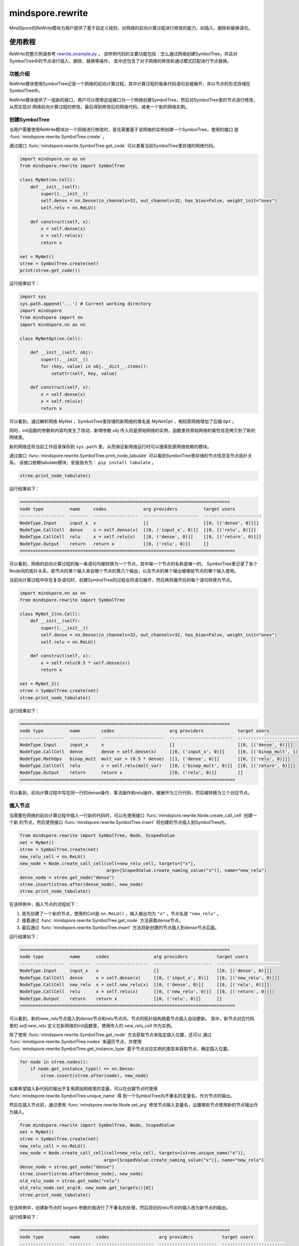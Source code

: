 mindspore.rewrite
=================
MindSpore的ReWrite模块为用户提供了基于自定义规则，对网络的前向计算过程进行修改的能力，如插入、删除和替换语句。

使用教程
--------

ReWrite完整示例请参考
`rewrite_example.py <https://gitee.com/mindspore/mindspore/blob/master/docs/api/api_python/rewrite_example.py>`_ 。
该样例代码的主要功能包括：怎么通过网络创建SymbolTree，并且对SymbolTree中的节点进行插入、删除、替换等操作，
其中还包含了对子网络的修改和通过模式匹配进行节点替换。

功能介绍
^^^^^^^^

ReWrite模块使用SymbolTree记录一个网络的前向计算过程，其中计算过程的每条代码语句会被展开，并以节点的形式存储在SymbolTree中。

ReWrite模块提供了一组新的接口，用户可以使用这组接口为一个网络创建SymbolTree，然后对SymbolTree里的节点进行修改，从而实现对
网络前向计算过程的修改。最后得到修改后的网络代码，或者一个新的网络实例。

创建SymbolTree
^^^^^^^^^^^^^^^

当用户需要使用ReWrite模块对一个网络进行修改时，首先需要基于该网络的实例创建一个SymbolTree，使用的接口
是 :func:`mindspore.rewrite.SymbolTree.create` 。

通过接口 :func:`mindspore.rewrite.SymbolTree.get_code` 可以查看当前SymbolTree里存储的网络代码。

.. code-block:: python

    import mindspore.nn as nn
    from mindspore.rewrite import SymbolTree

    class MyNet(nn.Cell):
        def __init__(self):
            super().__init__()
            self.dense = nn.Dense(in_channels=32, out_channels=32, has_bias=False, weight_init="ones")
            self.relu = nn.ReLU()

        def construct(self, x):
            x = self.dense(x)
            x = self.relu(x)
            return x

    net = MyNet()
    stree = SymbolTree.create(net)
    print(stree.get_code())

运行结果如下：

.. code-block:: python

    import sys
    sys.path.append('...') # Current working directory
    import mindspore
    from mindspore import nn
    import mindspore.nn as nn

    class MyNetOpt(nn.Cell):

        def __init__(self, obj):
            super().__init__()
            for (key, value) in obj.__dict__.items():
                setattr(self, key, value)

        def construct(self, x):
            x = self.dense(x)
            x = self.relu(x)
            return x

可以看到，通过解析网络 `MyNet` ，SymbolTree里存储的新网络的类名是 `MyNetOpt` ，相较原网络增加了后缀 ``Opt`` 。

同时，init函数的参数和内容均发生了改动，新增参数 `obj` 传入的是原始网络的实例，函数里将原始网络的属性信息拷贝到了新的网络里。

新的网络还将当前工作目录保存到 ``sys.path`` 里，从而保证新网络运行时可以搜索到原网络依赖的模块。

通过接口 :func:`mindspore.rewrite.SymbolTree.print_node_tabulate` 可以看到SymbolTree里存储的节点信息及节点拓扑关系。
该接口依赖tabulate模块，安装指令为： ``pip install tabulate`` 。

.. code-block:: python

    stree.print_node_tabulate()

运行结果如下：

.. code-block::

    ================================================================================
    node type          name     codes              arg providers          target users
    -----------------  -------  -----------------  ---------------------  ----------------------
    NodeType.Input     input_x  x                  []                     [[0, [('dense', 0)]]]
    NodeType.CallCell  dense    x = self.dense(x)  [[0, ('input_x', 0)]]  [[0, [('relu', 0)]]]
    NodeType.CallCell  relu     x = self.relu(x)   [[0, ('dense', 0)]]    [[0, [('return', 0)]]]
    NodeType.Output    return   return x           [[0, ('relu', 0)]]     []
    ==================================================================================

可以看到，网络的前向计算过程的每一条语句均被转换为一个节点，其中每一个节点的名称是唯一的。
SymbolTree里记录了各个Node间的拓扑关系，即节点的某个输入来自哪个节点的第几个输出，以及节点的某个输出被哪些节点的哪个输入使用。

当前向计算过程中存在复杂语句时，创建SymbolTree的过程会将语句展开，然后再将展开后的每个语句转换为节点。

.. code-block:: python

    import mindspore.nn as nn
    from mindspore.rewrite import SymbolTree

    class MyNet_2(nn.Cell):
        def __init__(self):
            super().__init__()
            self.dense = nn.Dense(in_channels=32, out_channels=32, has_bias=False, weight_init="ones")
            self.relu = nn.ReLU()

        def construct(self, x):
            x = self.relu(0.5 * self.dense(x))
            return x

    net = MyNet_2()
    stree = SymbolTree.create(net)
    stree.print_node_tabulate()

运行结果如下：

.. code-block::

    ================================================================================
    node type          name        codes                     arg providers             target users
    -----------------  ----------  ------------------------  ------------------------  --------------------------
    NodeType.Input     input_x     x                         []                        [[0, [('dense', 0)]]]
    NodeType.CallCell  dense       dense = self.dense(x)     [[0, ('input_x', 0)]]     [[0, [('binop_mult', 1)]]]
    NodeType.MathOps   binop_mult  mult_var = (0.5 * dense)  [[1, ('dense', 0)]]       [[0, [('relu', 0)]]]
    NodeType.CallCell  relu        x = self.relu(mult_var)   [[0, ('binop_mult', 0)]]  [[0, [('return', 0)]]]
    NodeType.Output    return      return x                  [[0, ('relu', 0)]]        []
    ==================================================================================

可以看到，前向计算过程中写在同一行的dense操作、乘法操作和relu操作，被展开为三行代码，然后被转换为三个对应节点。

插入节点
^^^^^^^^

当需要在网络的前向计算过程中插入一行新的代码时，可以先使用接口 :func:`mindspore.rewrite.Node.create_call_cell` 创建一个新
的节点，然后使用接口 :func:`mindspore.rewrite.SymbolTree.insert` 将创建的节点插入到SymbolTree内。

.. code-block:: python

    from mindspore.rewrite import SymbolTree, Node, ScopedValue
    net = MyNet()
    stree = SymbolTree.create(net)
    new_relu_cell = nn.ReLU()
    new_node = Node.create_call_cell(cell=new_relu_cell, targets=["x"],
                                     args=[ScopedValue.create_naming_value("x")], name="new_relu")
    dense_node = stree.get_node("dense")
    stree.insert(stree.after(dense_node), new_node)
    stree.print_node_tabulate()

在该样例中，插入节点的流程如下：

1. 首先创建了一个新的节点，使用的Cell是 ``nn.ReLU()`` ，输入输出均为 ``"x"`` ，节点名是 ``"new_relu"`` 。
2. 接着通过 :func:`mindspore.rewrite.SymbolTree.get_node` 方法获取dense节点。
3. 最后通过 :func:`mindspore.rewrite.SymbolTree.insert` 方法将新创建的节点插入到dense节点后面。

运行结果如下：

.. code-block::

    ================================================================================
    node type          name      codes                 arg providers           target users
    -----------------  --------  --------------------  ----------------------  ------------------------
    NodeType.Input     input_x   x                     []                      [[0, [('dense', 0)]]]
    NodeType.CallCell  dense     x = self.dense(x)     [[0, ('input_x', 0)]]   [[0, [('new_relu', 0)]]]
    NodeType.CallCell  new_relu  x = self.new_relu(x)  [[0, ('dense', 0)]]     [[0, [('relu', 0)]]]
    NodeType.CallCell  relu      x = self.relu(x)      [[0, ('new_relu', 0)]]  [[0, [('return', 0)]]]
    NodeType.Output    return    return x              [[0, ('relu', 0)]]      []
    ==================================================================================

可以看到，新的new_relu节点插入到dense节点和relu节点间，节点的拓扑结构随着节点插入自动更新。
其中，新节点对应代码里的 `self.new_relu` 定义在新网络的init函数里，使用传入的 `new_relu_cell` 作为实例。

除了使用 :func:`mindspore.rewrite.SymbolTree.get_node` 方法获取节点来指定插入位置，还可以
通过 :func:`mindspore.rewrite.SymbolTree.nodes` 来遍历节点，并使用 :func:`mindspore.rewrite.SymbolTree.get_instance_type`
基于节点对应实例的类型来获取节点，确定插入位置。

.. code-block:: python

    for node in stree.nodes():
        if node.get_instance_type() == nn.Dense:
            stree.insert(stree.after(node), new_node)

如果希望插入新代码的输出不复用原始网络里的变量，可以在创建节点时使用 :func:`mindspore.rewrite.SymbolTree.unique_name` 得
到一个SymbolTree内不重名的变量名，作为节点的输出。

然后在插入节点前，通过使用 :func:`mindspore.rewrite.Node.set_arg` 修改节点输入变量名，设置哪些节点使用新的节点输出作为输入。

.. code-block:: python

    from mindspore.rewrite import SymbolTree, Node, ScopedValue
    net = MyNet()
    stree = SymbolTree.create(net)
    new_relu_cell = nn.ReLU()
    new_node = Node.create_call_cell(cell=new_relu_cell, targets=[stree.unique_name("x")],
                                    args=[ScopedValue.create_naming_value("x")], name="new_relu")
    dense_node = stree.get_node("dense")
    stree.insert(stree.after(dense_node), new_node)
    old_relu_node = stree.get_node("relu")
    old_relu_node.set_arg(0, new_node.get_targets()[0])
    stree.print_node_tabulate()

在该样例中，创建新节点时 `targets` 参数的值进行了不重名的处理，然后将旧的relu节点的输入改为新节点的输出。

运行结果如下：

.. code-block::

    ================================================================================
    node type          name      codes                   arg providers           target users
    -----------------  --------  ----------------------  ----------------------  ------------------------
    NodeType.Input     input_x   x                       []                      [[0, [('dense', 0)]]]
    NodeType.CallCell  dense     x = self.dense(x)       [[0, ('input_x', 0)]]   [[0, [('new_relu', 0)]]]
    NodeType.CallCell  new_relu  x_1 = self.new_relu(x)  [[0, ('dense', 0)]]     [[0, [('relu', 0)]]]
    NodeType.CallCell  relu      x = self.relu(x_1)      [[0, ('new_relu', 0)]]  [[0, [('return', 0)]]]
    NodeType.Output    return    return x                [[0, ('relu', 0)]]      []
    ==================================================================================

可以看到，新节点的输出变量名是一个不重名的名称 ``x_1`` ，且旧的relu节点使用 ``x_1`` 作为输入。

删除节点
^^^^^^^^

当需要在网络的前向计算过程中删除一行代码时，可以使用接口 :func:`mindspore.rewrite.SymbolTree.erase` 来删除节点。

节点删除后，符号树内剩余节点的拓扑关系会依据删除后的代码情况自动更新。
因此，当待删除的节点的输出被别的节点使用时，节点删除后，需要注意剩余节点的拓扑关系是否符合设计预期。

如果待删除节点的前面存在某个节点的输出名和待删除节点的输出名重名，删除节点后，后续使用该输出名作为输入的节点，自动使用前面那个节点
的输出作为输入。拓扑关系会按照该策略更新。

.. code-block:: python

    from mindspore.rewrite import SymbolTree, Node, ScopedValue
    net = MyNet()
    stree = SymbolTree.create(net)
    relu_node = stree.get_node("relu")
    stree.erase(relu_node)
    stree.print_node_tabulate()

运行结果如下：

.. code-block::

    ================================================================================
    node type          name     codes              arg providers          target users
    -----------------  -------  -----------------  ---------------------  ----------------------
    NodeType.Input     input_x  x                  []                     [[0, [('dense', 0)]]]
    NodeType.CallCell  dense    x = self.dense(x)  [[0, ('input_x', 0)]]  [[0, [('return', 0)]]]
    NodeType.Output    return   return x           [[0, ('dense', 0)]]    []
    ==================================================================================

可以看到，因为dense结点的输出和relu结点的输出同名，删除relu节点后，返回值使用的是dense节点的输出。

如果待删除节点的前面不存在和待删除节点同名的输出，则需要用户先修改后续使用该输出作为输入的节点，更新参数名，然后再
删除节点，以避免删除节点后发生使用了未定义变量的错误。

.. code-block:: python

    import mindspore.nn as nn
    from mindspore.rewrite import SymbolTree

    class MyNet_3(nn.Cell):
        def __init__(self):
            super().__init__()
            self.dense = nn.Dense(in_channels=32, out_channels=32, has_bias=False, weight_init="ones")
            self.relu = nn.ReLU()

        def construct(self, x):
            y = self.dense(x)
            z = self.relu(y)
            return z

    net = MyNet_3()
    stree = SymbolTree.create(net)
    relu_node = stree.get_node("relu")
    for node in relu_node.get_users():
        node.set_arg(0, relu_node.get_args()[0])
    stree.erase(relu_node)
    stree.print_node_tabulate()

在该样例中，拿到relu节点后，先使用接口 :func:`mindspore.rewrite.Node.get_users` 遍历使用relu节点的输出作为输入的节点，将这些
节点的输入都改为relu节点的输入，然后再删除relu节点。这样的话，后续使用了relu节点输出 ``z`` 的地方就都改为使用relu节点输入 ``y`` 了。

具体的参数名修改策略取决于实际场景需求。

运行结果如下：

.. code-block::

    ================================================================================
    node type          name     codes              arg providers          target users
    -----------------  -------  -----------------  ---------------------  ----------------------
    NodeType.Input     input_x  x                  []                     [[0, [('dense', 0)]]]
    NodeType.CallCell  dense    y = self.dense(x)  [[0, ('input_x', 0)]]  [[0, [('return', 0)]]]
    NodeType.Output    return   return y           [[0, ('dense', 0)]]    []
    ==================================================================================

可以看到，删除relu节点后，最后一个return节点的值从 ``z`` 被更新为 ``y`` 。

替换节点
^^^^^^^^

当需要在网络的前向计算过程中替换代码时，可以使用接口 :func:`mindspore.rewrite.SymbolTree.replace` 来替换节点。

.. code-block:: python

    from mindspore.rewrite import SymbolTree, Node, ScopedValue
    net = MyNet()
    stree = SymbolTree.create(net)
    new_relu_cell = nn.ReLU()
    new_node = Node.create_call_cell(cell=new_relu_cell, targets=["x"],
                                     args=[ScopedValue.create_naming_value("x")], name="new_relu")
    relu_node = stree.get_node("relu")
    stree.replace(relu_node, [new_node])
    stree.print_node_tabulate()

该样例将原始网络里的relu节点替换为new_relu节点，运行结果如下：

.. code-block::

    ================================================================================
    node type          name      codes                 arg providers           target users
    -----------------  --------  --------------------  ----------------------  ------------------------
    NodeType.Input     input_x   x                     []                      [[0, [('dense', 0)]]]
    NodeType.CallCell  dense     x = self.dense(x)     [[0, ('input_x', 0)]]   [[0, [('new_relu', 0)]]]
    NodeType.CallCell  new_relu  x = self.new_relu(x)  [[0, ('dense', 0)]]     [[0, [('return', 0)]]]
    NodeType.Output    return    return x              [[0, ('new_relu', 0)]]  []
    ==================================================================================

如果替换的新节点的输出和被替换节点的输出名不一致，需要注意维护好替换后的节点间的拓扑关系，即先修改后续使用了被替换节点的输出的节点，
更新这些节点的参数名，然后再进行节点替换操作。

.. code-block:: python

    from mindspore.rewrite import SymbolTree, Node, ScopedValue
    net = MyNet()
    stree = SymbolTree.create(net)
    # Update the parameter names of subsequent nodes
    relu_node = stree.get_node("relu")
    for node in relu_node.get_users():
        node.set_arg(0, "y1")
    # Create two new nodes
    new_relu_cell = nn.ReLU()
    new_node = Node.create_call_cell(cell=new_relu_cell, targets=["y1"],
                                    args=[ScopedValue.create_naming_value("x")], name="new_relu_1")
    new_relu_cell_2 = nn.ReLU()
    new_node_2 = Node.create_call_cell(cell=new_relu_cell_2, targets=["y2"],
                                    args=[ScopedValue.create_naming_value("x")], name="new_relu_2")
    # Replace relu node with two new nodes
    stree.replace(relu_node, [new_node, new_node_2])
    stree.print_node_tabulate()

该用例将relu节点替换为两个新的节点，其中第一个节点的输出 ``y1`` 作为返回值更新return节点。运行结果如下：

.. code-block::

    ================================================================================
    node type          name        codes                    arg providers           target users
    -----------------  ----------  -----------------------  ----------------------  -------------------------------------------
    NodeType.Input     input_x     x                        []                      [[0, [('dense', 0)]]]
    NodeType.CallCell  dense       x = self.dense(x)        [[0, ('input_x', 0)]]   [[0, [('new_relu', 0), ('new_relu_1', 0)]]]
    NodeType.CallCell  new_relu    y1 = self.new_relu(x)    [[0, ('dense', 0)]]     [[0, [('return', 0)]]]
    NodeType.CallCell  new_relu_1  y2 = self.new_relu_1(x)  [[0, ('dense', 0)]]     []
    NodeType.Output    return      return y1                [[0, ('new_relu', 0)]]  []
    ==================================================================================

可以看出，relu节点被成功替换为两个新节点，返回值也被更新为第一个新节点的输出。

返回新网络
^^^^^^^^^^

当对网络修改完毕后，就可以使用接口 :func:`mindspore.rewrite.SymbolTree.get_network` 得到修改后的网络实例了。

.. code-block:: python

    new_net = stree.get_network()
    inputs = Tensor(np.ones([1, 1, 32, 32]), mstype.float32)
    outputs = new_net(inputs)

调用该接口后，Rewrite模块会先在当前工作目录的rewritten_network文件夹下，生成修改后的网络对应的脚本文件，然后使用该脚本文件创建新的网络实例，
原网络的实例作为参数使用。新的网络实例可以直接用于计算和训练。

.. py:class:: mindspore.rewrite.SymbolTree(handler: SymbolTreeImpl)

    SymbolTree保存了一个网络的信息，包括网络前向计算过程的语句，和语句输入输出之间的拓扑关系。

    网络里的语句以节点的形式保存在SymbolTree中，通过对SymbolTree里的节点进行处理，可以实现网络代码的删除、插入、替换等操作，
    并得到修改后的网络代码及网络实例。

    参数：
        - **handler** (SymbolTreeImpl) - SymbolTree内部实现实例。建议调用SymbolTree下的 `create` 方法来创建SymbolTree，而不直接
          调用SymbolTree的构造函数。不需关心SymbolTreeImpl是什么，只需作为句柄看待。

    .. py:method:: mindspore.rewrite.SymbolTree.after(node: Union[Node, str])

        返回一个位置信息，位置为 `node` 之后。该接口的返回值作为插入操作的参数使用。

        参数：
            - **node** (Union[Node, str]) - 指定插入位置在哪个节点之后，可以是Node或者Node的名称。

        返回：
            Position，指定插入节点的位置。

        异常：
            - **TypeError** - 参数不是Node类型。

    .. py:method:: mindspore.rewrite.SymbolTree.before(node: Union[Node, str])

        返回一个位置信息，位置为 `node` 之前。该接口的返回值作为插入操作的参数使用。

        参数：
            - **node** (Union[Node, str]) - 指定插入位置在哪个节点之前，可以是Node或者Node的名称。

        返回：
            Position，指定插入节点的位置。

        异常：
            - **TypeError** - 参数不是Node类型。

    .. py:method:: mindspore.rewrite.SymbolTree.create(network)

        通过传入网络实例 `network` ，创建一个SymbolTree对象。

        该接口会解析传入的网络实例，将前向计算过程的每一条源码语句展开，并解析为节点，存储在SymbolTree中。

        参数：
            - **network** (Cell) - 待修改的网络实例。

        返回：
            SymbolTree，基于 `network` 创建的SymbolTree。

        异常：
            - **TypeError** - 参数 `network` 不是Cell类型对象。

    .. py:method:: mindspore.rewrite.SymbolTree.erase(node: Union[Node, str])

        删除SymbolTree中的一个节点。

        参数：
            - **node** (Union[Node, str]) - 被删除的节点。可以是Node或者Node的名称。

        返回：
            如果 `node` 属于当前的SymbolTree则返回被删除节点。否则返回None。

        异常：
            - **TypeError** - 参数不是Node类型。

    .. py:method:: mindspore.rewrite.SymbolTree.get_code()

        获取SymbolTree里的网络信息所对应的源码。如果网络已经被修改过，则返回的是修改后的源码。

        返回：
            str，SymbolTree对应的源码字符串。

    .. py:method:: mindspore.rewrite.SymbolTree.get_network()

        获取基于SymbolTree生成的网络对象。源码会保存到文件中，文件保存在当前目录的 `rewritten_network` 文件夹里。

        返回：
            根据SymbolTree生成的网络对象。

    .. py:method:: mindspore.rewrite.SymbolTree.get_node(node_name: str)

        获取SymbolTree里名称为 `node_name` 的节点。

        参数：
            - **node_name** (str) - 节点名称。

        返回：
            名称为 `node_name` 的节点。如果SymbolTree里没有名称为 `node_name` 的节点，则返回 ``None`` 。

    .. py:method:: mindspore.rewrite.SymbolTree.insert(position, node: Node)

        在SymbolTree的 `position` 位置插入一个节点。 `position` 通过 `before` 或 `after` 来获得。

        参数：
            - **position** (Position) - 插入位置。
            - **node** (Node) - 要插入的节点。

        返回：
            `Node`，被插入的节点。

        异常：
            - **RuntimeError** - 如果 `position` 指定的不是该SymbolTree内的位置。
            - **TypeError** - 如果参数 `position` 不是Position类型。
            - **TypeError** - 如果参数 `node` 不是Node类型。

    .. py:method:: mindspore.rewrite.SymbolTree.nodes()

        返回当前SymbolTree里节点的生成器，该接口用于遍历SymbolTree里的节点。

        返回：
            当前SymbolTree中节点的生成器。

    .. py:method:: mindspore.rewrite.SymbolTree.print_node_tabulate()

        打印SymbolTree里节点的拓扑信息，包括节点类型、节点名称、节点对应代码、节点的输入输出关系等。
        信息通过print接口输出到屏幕上。

        .. warning::
            - 这是一个实验性API，后续可能修改或删除。

    .. py:method:: mindspore.rewrite.SymbolTree.replace(old_node: Node, new_nodes: [Node])

        使用 `new_nodes` 列表里的节点来替代旧节点 `old_node` 。

        该接口会将 `new_nodes` 里的节点按顺序插入到SymbolTree中，然后删除旧节点 `old_node` 。

        .. note::
            - 仅支持一对一更换或一对多替换。如果需要多对多替换，请参考PatternEngine。
            - 调用者应维护好 `new_nodes` 里每个节点间的拓扑关系，以及 `new_nodes` 里的节点与原始树中节点的拓扑关系。

        参数：
            - **old_node** (Node) - 被替换节点。
            - **new_nodes** (list[Node]) - 要替换进SymbolTree的节点列表。

        返回：
            替换到SymbolTree的节点列表的根节点。

        异常：
            - **RuntimeError** - 如果 `old_node` 仍然被其他节点依赖。
            - **TypeError** - 如果参数 `new_nodes` 不是list，或者列表中的成员不是Node类型。
            - **TypeError** - 如果参数 `old_node` 不是Node类型。

    .. py:method:: mindspore.rewrite.SymbolTree.unique_name(name: str = "output")

        基于给定 `name` ，返回一个SymbolTree内唯一的新的名称。当需要一个不冲突的变量名时，可以使用该接口。

        参数：
            - **name** (str, 可选) - 名称前缀。默认值： ``"output"`` 。

        返回：
            str，一个SymbolTree内唯一的新的名称，名称格式为 `name_n` ，其中 `n` 为数字下标。如果输入 `name` 没有名称冲突，则没有数字下标。


.. py:class:: mindspore.rewrite.Node(node: NodeImpl)

    节点是表达网络中源码语句的一种数据结构。

    每一个节点通常对应一条前向计算过程展开后的语句。

    节点可以表达前向计算过程的Cell调用语句、Primitive调用语句、算术运算语句、返回语句等。

    参数：
        - **node** (NodeImpl) - `Node` 的内部实现实例。建议调用Node下的指定方法来创建Node，例如 `create_call_cell` ，而不直接
          调用Node的构造函数。不需关心NodeImpl是什么，只需作为句柄看待。

    .. py:method:: mindspore.rewrite.Node.create_call_cell(cell: Cell, targets: [Union[ScopedValue, str]], args: [ScopedValue] = None, kwargs: {str: ScopedValue}=None, name: str = "", is_sub_net: bool = False)
        :staticmethod:

        通过该接口可以根据 `cell` 对象创建一个Node实例。节点对应的源代码格式：

        ``targets = self.name(*args, **kwargs)``。

        参数：
            - **cell** (Cell) - 该节点对应的前向计算的Cell对象。
            - **targets** (list[ScopedValue]) - 表示输出名称。在源代码中作为节点的输出变量名。
            - **args** (list[ScopedValue]) - 该节点的参数名称。用作源代码中代码语句的参数。默认值： ``None`` ，表示 `cell` 没有参数输入。
            - **kwargs** (dict) - 键的类型必须是str，值的类型必须是ScopedValue。用来说明带有关键字的形参的输入参数名称。输入名称在源代码中作为语句表达式中的 `kwargs`。默认值： ``None`` ，表示 `cell` 没有 `kwargs` 输入。
            - **name** (str) - 表示节点的名称。用作源代码中的字段名称。当未提供名称时，ReWrite将根据 `target` 生成一个默认名称。Rewrite将在插入节点时检查并确保名称的唯一性。默认值： ``""`` 。
            - **is_sub_net** (bool) - 表示 `cell` 是否是一个网络。如果 `is_sub_net` 为 ``True`` ，Rewrite将尝试将 `cell` 解析为TreeNode，否则为CallCell节点。默认值： ``False`` 。

        返回：
            Node实例。

        异常：
            - **TypeError** - 如果参数 `cell` 不是Cell类型。
            - **TypeError** - 如果参数 `targets` 不是list类型。
            - **TypeError** - 如果参数 `targets` 的成员不是str或者ScopedValue类型。
            - **TypeError** - 如果参数 `args` 不是ScopedValue类型。
            - **TypeError** - 如果参数 `kwarg` 的 `key` 不是str类型或者 `value` 不是ScopedValue类型。

    .. py:method:: mindspore.rewrite.Node.get_args()

        获取当前节点的参数列表。

        返回：
            参数列表，参数类型为 ``ScopedValue`` 。

    .. py:method:: mindspore.rewrite.Node.get_inputs()

        获取一个节点列表，列表里的节点的输出作为当前节点的输入。

        返回：
            节点列表。

    .. py:method:: mindspore.rewrite.Node.get_instance_type()

        获取当前节点对应的代码语句里调用的对象类型。

        - 如果当前节点的 `node_type` 是 `CallCell`，表示该节点的语句调用了一个 ``Cell`` 类型对象。
        - 如果当前节点的 `node_type` 是 `CallPrimitive`，表示该节点的语句调用了一个 ``Primitive`` 类型对象。
        - 如果当前节点的 `node_type` 是 `Tree`，表示该节点的语句调用了一个网络类型的对象。
        - 如果当前节点的 `node_type` 是 `Python`、 `Input`、 `Output`、 `CallMethod`，返回的对象类型是 ``NoneType`` 。

        返回：
            当前节点对应的代码语句里调用的对象类型。

    .. py:method:: mindspore.rewrite.Node.get_name()

        获取当前节点的名称。当节点被插入到SymbolTree时，节点的名称在SymbolTree中应该是唯一的。

        返回：
            节点的名称，类型为str。

    .. py:method:: mindspore.rewrite.Node.get_node_type()

        获取当前节点的类型。节点类型详见 :class:`mindspore.rewrite.NodeType` 。

        返回：
            NodeType，当前节点的类型。

    .. py:method:: mindspore.rewrite.Node.get_users()

        获取一个节点列表，列表里的节点使用当前节点的输出作为输入。

        返回：
            节点列表。

    .. py:method:: mindspore.rewrite.Node.set_arg(index: int, arg: Union[ScopedValue, str])

        设置当前节点的输入参数。

        参数：
            - **index** (int) - 要设置的参数索引。
            - **arg** (Union[ScopedValue, str]) - 新参数的值。

        异常：
            - **TypeError** - 如果参数 `index` 不是int类型。
            - **TypeError** - 如果参数 `arg` 不是str或者ScopedValue类型。

    .. py:method:: mindspore.rewrite.Node.set_arg_by_node(arg_idx: int, src_node: 'Node', out_idx: Optional[int] = None)

        将另一个节点设置为当前节点的输入。

        参数：
            - **arg_idx** (int) - 要设置的参数索引。
            - **src_node** (Node) - 输入的节点。
            - **out_idx** (int，可选) - 指定输入节点的哪个输出作为当前节点输入，则取第一个输出。默认值： ``None`` 。

        异常：
            - **RuntimeError** - 如果 `src_node` 不属于当前的SymbolTree。
            - **TypeError** - 如果参数 `arg_idx` 不是int类型。
            - **ValueError** - 如果参数 `arg_idx` 超出了当前节点的参数数量。
            - **TypeError** - 如果参数 `src_node` 不是Node类型。
            - **TypeError** - 如果参数 `out_idx` 不是int类型。
            - **ValueError** - 如果参数 `out_idx` 超出了 `src_node` 的输出数量。
            - **ValueError** - 当 `out_idx` 为None或者没有给 `out_idx` 赋值时，参数 `src_node` 有多个输出。

.. py:class:: mindspore.rewrite.NodeType

    NodeType表示Node的类型。

    - **Unknown**：未初始化的节点类型。
    - **CallCell**： `CallCell` 节点表示在前向计算中调用Cell对象。
    - **CallPrimitive**： `CallPrimitive` 节点代表在前向计算中调用Primitive对象。
    - **CallFunction**： `CallFunction` 节点代表在前向计算中调用MindSpore函数。
    - **CallMethod**： `CallMethod` 不能对应到Cell或者Primitive的节点。
    - **Python**： `Python` 节点包含不支持的 `ast` 的节点类型或不必要的解析 `ast` 节点。
    - **Input**：输入节点代表SymbolTree的输入，对应方法的参数。
    - **Output**: 输出节点代表SymbolTree的输出，对应方法的 `return` 语句。
    - **Tree**: 树节点代表前向计算中调用了别的网络。
    - **MathOps**： 运算符节点代表在前向计算中的一个运算操作，如加法运算或比较运算。

.. py:class:: mindspore.rewrite.ScopedValue(arg_type: ValueType, scope: str = "", value=None)

    ScopedValue表示具有完整范围的值。

    ScopedValue用于表示：左值，如赋值语句的目标，或可调用对象，如调用语句的 `func`，或右值，如赋值语句的 `args` 和 `kwargs`。

    参数：
        - **arg_type** (ValueType) - 当前值的类型。
        - **scope** (str) - 字符串表示当前值的范围。以"self.var1"为例，这个var1的作用域是"self"。默认值： ``""`` 。
        - **value** - 当前ScopedValue中保存的值。值的类型对应于 `arg_type`。默认值： ``None`` 。

    .. py:method:: mindspore.rewrite.ScopedValue.create_name_values(names: Union[list, tuple], scopes: Union[list, tuple] = None)
        :staticmethod:

        创建ScopedValue的列表。

        参数：
            - **names** (list[str] or tuple[str]) - 引用变量的名称，类型为str的列表或元组。
            - **scopes** (list[str] or tuple[str]) - 引用变量的范围，类型为str的列表或元组。默认值： ``None`` ，表示没有指定作用范围。

        返回：
            ScopedValue的实例列表。

        异常：
            - **TypeError** - 如果 `names` 不是 `list` 或 `tuple` 或者其中的元素不是str类型。
            - **TypeError** - 如果 `scopes` 不是 `list` 或 `tuple` 或者其中的元素不是str类型。
            - **RuntimeError** - 如果 `names` 的长度不等于 `scopes` 的长度，而作用域不是None。

    .. py:method:: mindspore.rewrite.ScopedValue.create_naming_value(name: str, scope: str = "")

        创建一个使用变量名称命名的ScopedValue。NamingValue表示对另一个变量的引用。

        参数：
            - **name** (str) – 表示变量的字符串。
            - **scope** (str) – 表示变量范围的字符串，默认值： ``""`` ，表示没有指定作用范围。

        返回：
            ScopedValue的实例。

        异常：
            - **TypeError** - 如果 `name` 不是str类型。
            - **TypeError** - 如果 `scope` 不是str类型。

    .. py:method:: mindspore.rewrite.ScopedValue.create_variable_value(value)

        创建一个保存变量的ScopedValue。ScopedValue的类型由值的类型决定。ScopedValue的范围是空的。

        参数：
            - **value** - 要转换为ScopedValue的值。

        返回：
            ScopedValue的实例。

.. py:class:: mindspore.rewrite.ValueType

    ValueType表示ScopedValue的类型。

    - NamingValue表示对另一个变量的引用。
    - CustomObjValue表示自定义类的实例，或类型超出ValueType的基本类型和容器类型范围的对象。

.. py:class:: mindspore.rewrite.PatternEngine(pattern: Union[PatternNode, List], replacement: Replacement = None)

    PatternEngine通过PattenNode修改SymbolTree。

    .. warning::
        - 这是一组实验性API，后续可能修改或删除。

    参数：
        - **pattern** (Union[PatternNode, List]) - PatternNode的实例或用于构造 `Pattent` 的Cell类型列表。
        - **replacement** (callable) - 生成新节点的接口实现。默认值： ``None`` 。

    .. py:method:: mindspore.rewrite.PatternEngine.apply(stree: SymbolTree)

        在 `stree` 上面执行当前的匹配模式。

        .. note::
            当前还不支持子树节点。

        参数：
            - **stree** (SymbolTree) - 要修改的SymbolTree。

        返回：
            bool，表示是否对 `stree` 进行了修改。

        异常：
            - **TypeError** - 如果参数 `stree` 不是SymbolTree类型。

    .. py:method:: mindspore.rewrite.PatternEngine.pattern()

        获取当前的匹配模式。

        返回：
            PattenNode的实例，用来说明当前模式需要匹配的类型。

.. py:class:: mindspore.rewrite.PatternNode(pattern_node_name: str, match_type: Type = Type[None], inputs: ['PatternNode'] = None)

    PatternNode在定义 `pattern` 时被定义为一个节点。

    .. warning::
        - 这是一组实验性API，后续可能修改或删除。

    参数：
        - **pattern_node_name** (str) - 节点名称。
        - **match_type** (Type) - 当前节点的匹配类型。默认值： ``Type[None]`` 。
        - **inputs** (list[PatternNode]) - 当前节点的输入节点。默认值： ``None`` 。

    .. py:method:: mindspore.rewrite.PatternNode.add_input(node)

        为当前节点添加输入。

        参数：
            - **node** (PatternNode) - 新增的输入节点。

        异常：
            - **TypeError** - 如果参数 `node` 不是PattenNode类型。

    .. py:method:: mindspore.rewrite.PatternNode.create_pattern_from_list(type_list: [])
        :staticmethod:

        使用类型的列表来创建Pattern。

        参数：
            - **type_list** (list[type]) - 类型列表。

        返回：
            根据列表生成的模式的根节点。

        异常：
            - **TypeError** - 如果 `type_list` 不是list类型。

    .. py:method:: mindspore.rewrite.PatternNode.create_pattern_from_node(node: Node)
        :staticmethod:

        根据节点及其输入创建Pattern。

        参数：
            - **node** (Node) - 要修改的节点。

        返回：
            根据 `node` 创建的PattentNode。

        异常：
            - **TypeError** - 如果 `node` 不是Node类型。

    .. py:method:: mindspore.rewrite.PatternNode.from_node(node: Node)
        :staticmethod:

        根据 `node` 创建PatternNode。

        参数：
            - **node** (Node) - 要修改的节点。

        返回：
            根据 `node` 创建的PattentNode。

        异常：
            - **TypeError** - 如果 `node` 不是Node类型。


    .. py:method:: mindspore.rewrite.PatternNode.get_inputs()

        获取当前节点的输入。

        返回：
            PattenNode的实例列表，当前节点的输入节点。

    .. py:method:: mindspore.rewrite.PatternNode.match(node: Node)

        检查当前PatternNode是否可以与node匹配。

        参数：
            - **node** (Node) - 要匹配的节点。

        异常：
            - **TypeError** - 如果参数 `node` 不是PattenNode类型。

    .. py:method:: mindspore.rewrite.PatternNode.name()

        获取PattenNode的名称。

    .. py:method:: mindspore.rewrite.PatternNode.set_inputs(inputs)

        设置当前PatternNode的输入。

        参数：
            - **inputs** (list[PatternNode]) - 设置为当前PatternNode的输入。

        异常：
            - **TypeError** - 如果参数 `inputs` 不是list或者 `inputs` 的成员不是PattenNode类型。

    .. py:method:: mindspore.rewrite.PatternNode.type()

        获取PattenNode的类型。


.. py:class:: mindspore.rewrite.VarNode()

    VarNode是PatternNode的子类，其匹配方法始终返回True。

    .. warning::
        - 这是一组实验性API，后续可能修改或删除。

.. py:class:: mindspore.rewrite.Replacement

    替换的接口定义。

    .. warning::
        - 这是一组实验性API，后续可能修改或删除。

    .. py:method:: mindspore.rewrite.Replacement.build(pattern: PatternNode, is_chain_pattern: bool, matched: OrderedDict)
        :abstractmethod:

        用于从匹配结果创建替换节点的接口定义。

        .. note::
            返回值将作为SymbolTree的替换函数的参数，返回值应遵循替换函数参数的 `new_nodes` 的约束。请参阅SymbolTree的 `replace` 的文档字符串中的详细信息。

        参数：
            - **pattern** (PatternNode) - 当前模式的根节点。
            - **is_chain_pattern** (bool) - 标记，标记模式是链模式或树模式。
            - **matched** (OrderedDict) - 匹配结果，从名称映射到节点的字典。

        返回：
            作为替换节点的节点实例列表。

.. py:class:: mindspore.rewrite.TreeNodeHelper

    TreeNodeHelper用于在从Tree类型节点获取 `symbol_tree` 时打破循环引用。

    TreeNodeHelper提供了静态方法 `get_sub_tree` 用于从Tree类型节点获取 `symbol_tree`。

    .. warning::
        - 这是一组实验性API，后续可能修改或删除。

    .. py:method:: mindspore.rewrite.TreeNodeHelper.get_sub_tree(node: Node)
        :staticmethod:

        获取Tree类型节点的 `symbol_tree`。

        参数：
            - **node** (Node) - 可以持有子SymbolTree的节点。

        返回：
            Tree节点中的SymbolTree对象。注意节点的 `symbol_tree` 可能是None，在这种情况下，方法将返回None。

        异常：
            - **RuntimeError** - 如果参数 `node` 不是 NodeType.Tree类型。
            - **TypeError** - 如果参数 `node` 不是Node类型实例。

.. py:function:: mindspore.rewrite.sparsify(f, arg_types, sparse_rules=None)

    模型自动稀疏化接口，将稠密模型转换为稀疏模型。通过 `arg_types` 指定的参数类型，将稀疏参数在模型中传导，并调用相应的稀疏函数。

    .. warning::
        - 这是一组实验性API，后续可能修改或删除。

    参数：
        - **f** (Cell) - 被稀疏化的网络。
        - **arg_types** (Tuple[ArgType] | Dict[int, ArgType]) - `f` 接受的参数类型（稀疏CSR/COO、非稀疏等）。如果是tuple，长度需要和 `f` 的参数数量相等；如果是dict，每个键值对应一个参数的索引，字典里没有表示的参数默认为非稀疏。
        - **sparse_rules** (Dict[str, SparseFunc], 可选) - 自定义稀疏规则。默认值： ``None`` 。

.. py:class:: mindspore.rewrite.ArgType

    稀疏化的参数类型。

    - CSR表示CSRTensor
    - COO表示COOTensor
    - NONSPARSE表示非稀疏

    .. warning::
        - 这是一组实验性API，后续可能修改或删除。

.. py:class:: mindspore.rewrite.SparseFunc(fn: Union[str, Callable], inputs: Optional[Any] = None, outputs: Optional[Any] = None)

    在稀疏化中表示一个稀疏函数。

    .. note::
        如果 `fn` 是一个包含类型注解的函数，且同时提供了 `inputs`，则类型注解中的输入类型将被忽略。`outputs` 同理。

    .. warning::
        - 这是一组实验性API，后续可能修改或删除。

    参数：
        - **fn** (Union[str, Callable]) - 稀疏函数，如果是字符串，表示一个mindspore.ops.function接口；或者是任意函数对象。
        - **inputs** (Any, 可选) - 函数的输入类型。如果是 ``None`` ，则使用函数本身的类型注解。默认值： ``None`` 。
        - **outputs** (Any, 可选) - 函数的输出类型。如果是 ``None`` ，则使用函数本身的类型注解。默认值： ``None`` 。




